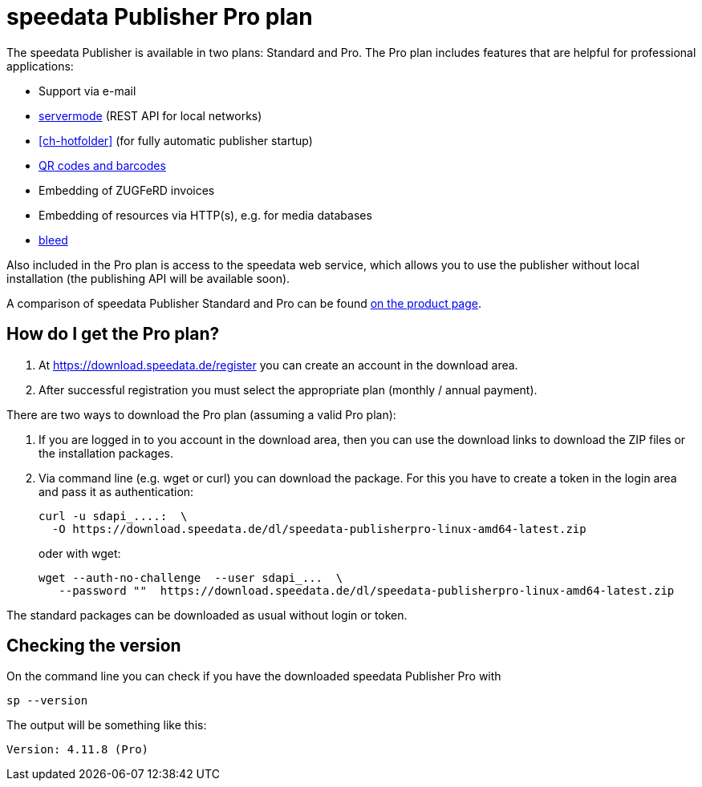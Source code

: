 [[ch-speedatapro]]
= speedata Publisher Pro plan

The speedata Publisher is available in two plans: Standard and Pro. The Pro plan includes features that are helpful for professional applications:

* Support via e-mail
* <<ch-servermode,servermode>> (REST API for local networks)
* <<ch-hotfolder>> (for fully automatic publisher startup)
* <<cmd-barcode,QR codes and barcodes>>
* Embedding of ZUGFeRD invoices
* Embedding of resources via HTTP(s), e.g. for media databases
* <<ch-printout,bleed>>


Also included in the Pro plan is access to the speedata web service, which allows you to use the publisher without local installation (the publishing API will be available soon).

A comparison of speedata Publisher Standard and Pro can be found https://www.speedata.de/en/product/prices/[on the product page].

== How do I get the Pro plan?

. At https://download.speedata.de/register you can create an account in the download area.
. After successful registration you must select the appropriate plan (monthly / annual payment).


There are two ways to download the Pro plan (assuming a valid Pro plan):

. If you are logged in to you account in the download area, then you can use the download links to download the ZIP files or the installation packages.

. Via command line (e.g. wget or curl) you can download the package. For this you have to create a token in the login area and pass it as authentication:
+
[source, shell]
-------------------------------------------------------------------------------
curl -u sdapi_....:  \
  -O https://download.speedata.de/dl/speedata-publisherpro-linux-amd64-latest.zip
-------------------------------------------------------------------------------
+
oder with wget:
+
[source, shell]
-------------------------------------------------------------------------------
wget --auth-no-challenge  --user sdapi_...  \
   --password ""  https://download.speedata.de/dl/speedata-publisherpro-linux-amd64-latest.zip
-------------------------------------------------------------------------------

The standard packages can be downloaded as usual without login or token.

== Checking the version

On the command line you can check if you have the downloaded speedata Publisher Pro with

[source, shell]
-------------------------------------------------------------------------------
sp --version
-------------------------------------------------------------------------------

The output will be something like this:

---------
Version: 4.11.8 (Pro)
---------

// EOF